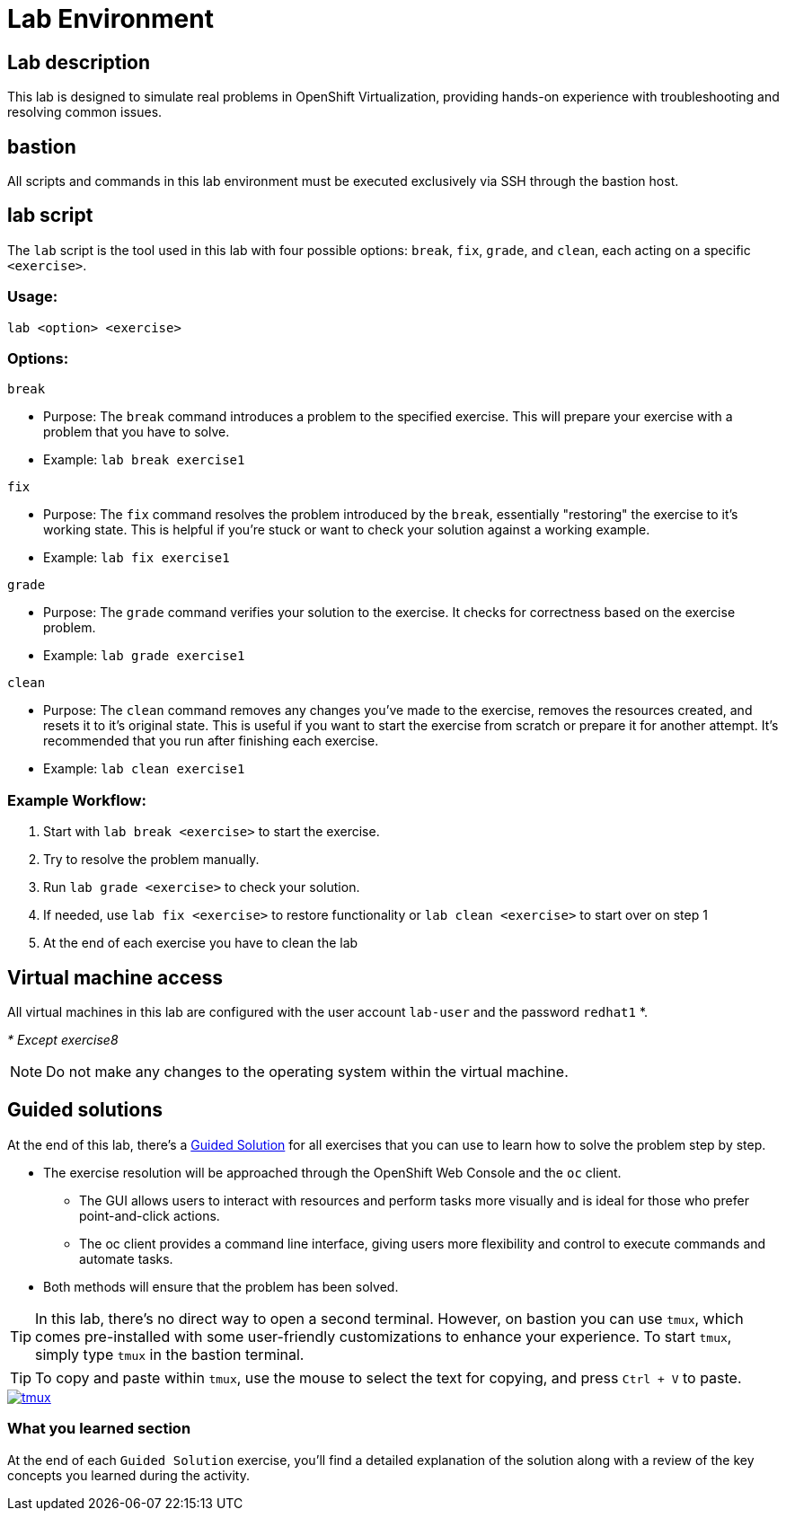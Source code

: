= Lab Environment

[#lab]
== Lab description

This lab is designed to simulate real problems in OpenShift Virtualization, providing hands-on experience with troubleshooting and resolving common issues.

== bastion

All scripts and commands in this lab environment must be executed exclusively via SSH through the bastion host.

== lab script

The `lab` script is the tool used in this lab with four possible options: `break`, `fix`, `grade`, and `clean`, each acting on a specific `<exercise>`.

=== Usage: 

----
lab <option> <exercise>
----

=== Options: 

----
break
----

- Purpose: The `break` command introduces a problem to the specified exercise. This will prepare your exercise with a problem that you have to solve.
- Example: `lab break exercise1`

----
fix
----

- Purpose: The `fix` command resolves the problem introduced by the `break`, essentially "restoring" the exercise to it's working state. This is helpful if you’re stuck or want to check your solution against a working example.
- Example: `lab fix exercise1`

----
grade
----

- Purpose: The `grade` command verifies your solution to the exercise. It checks for correctness based on the exercise problem.
- Example: `lab grade exercise1`

----
clean
----

- Purpose: The `clean` command removes any changes you’ve made to the exercise, removes the resources created, and resets it to it's original state. This is useful if you want to start the exercise from scratch or prepare it for another attempt. It's recommended that you run after finishing each exercise.
- Example: `lab clean exercise1`

=== Example Workflow:

. Start with `lab break <exercise>` to start the exercise.
. Try to resolve the problem manually.
. Run `lab grade <exercise>` to check your solution.
. If needed, use `lab fix <exercise>` to restore functionality or `lab clean <exercise>` to start over on step 1
. At the end of each exercise you have to clean the lab

== Virtual machine access

All virtual machines in this lab are configured with the user account `lab-user` and the password `redhat1` *.

_* Except exercise8_

NOTE: Do not make any changes to the operating system within the virtual machine.

== Guided solutions

At the end of this lab, there's a xref:guidedsolution.adoc[Guided Solution] for all exercises that you can use to learn how to solve the problem step by step.

* The exercise resolution will be approached through the OpenShift Web Console and the `oc` client. 
** The GUI allows users to interact with resources and perform tasks more visually and is ideal for those who prefer point-and-click actions. 
** The oc client provides a command line interface, giving users more flexibility and control to execute commands and automate tasks. 
* Both methods will ensure that the problem has been solved.

TIP: In this lab, there's no direct way to open a second terminal. However, on bastion you can use `tmux`, which comes pre-installed with some user-friendly customizations to enhance your experience. To start `tmux`, simply type `tmux` in the bastion terminal.

TIP: To copy and paste within `tmux`, use the mouse to select the text for copying, and press `Ctrl + V` to paste.

++++
<a href="_images/lab-environment/tmux.png" target="_blank" class="popup">
++++
image::lab-environment/tmux.png[]
++++
</a>
++++

=== What you learned section

At the end of each `Guided Solution` exercise, you'll find a detailed explanation of the solution along with a review of the key concepts you learned during the activity.